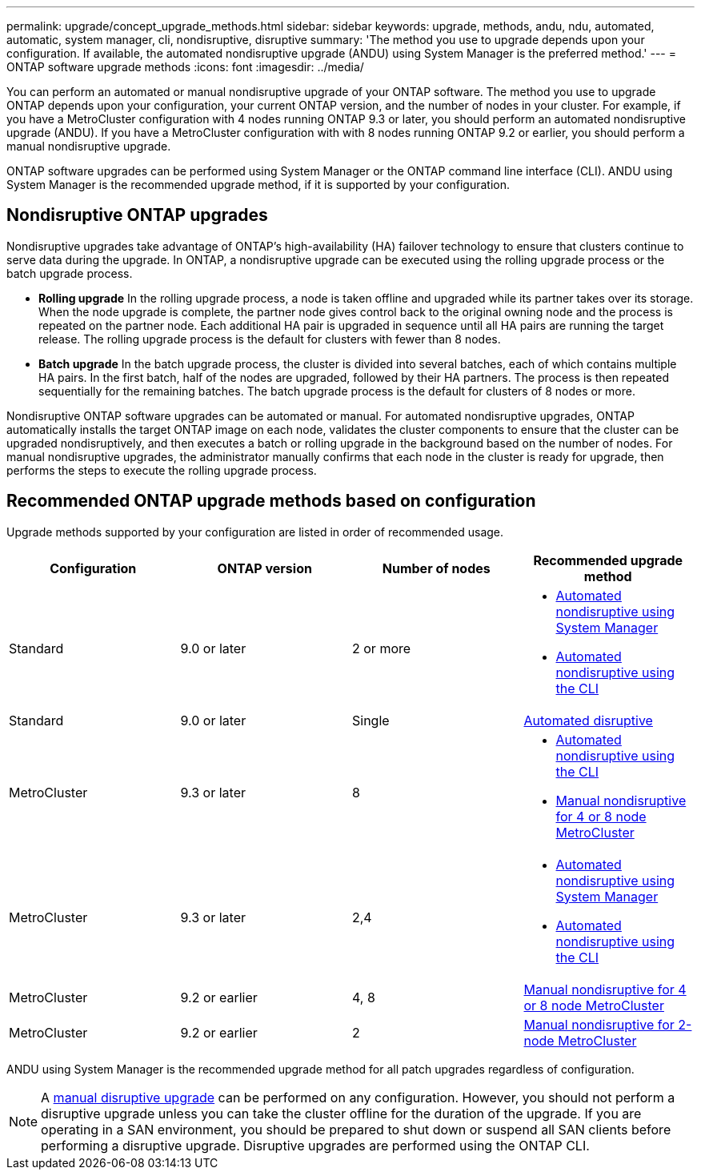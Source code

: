 ---
permalink: upgrade/concept_upgrade_methods.html
sidebar: sidebar
keywords: upgrade, methods, andu, ndu, automated, automatic, system manager, cli, nondisruptive, disruptive
summary: 'The method you use to upgrade depends upon your configuration.  If available, the automated nondisruptive upgrade (ANDU) using System Manager is the preferred method.'
---
= ONTAP software upgrade methods
:icons: font
:imagesdir: ../media/

[.lead]

You can perform an automated or manual nondisruptive upgrade of your ONTAP software.  The method you use to upgrade ONTAP depends upon your configuration, your current ONTAP version, and the number of nodes in your cluster.  For example, if you have a MetroCluster configuration with 4 nodes running ONTAP 9.3 or later, you should perform an automated nondisruptive upgrade (ANDU).  If you have a MetroCluster configuration with with 8 nodes running ONTAP 9.2 or earlier, you should perform a manual nondisruptive upgrade.

ONTAP software upgrades can be performed using System Manager or the ONTAP command line interface (CLI).  ANDU using System Manager is the recommended upgrade method, if it is supported by your configuration.

== Nondisruptive ONTAP upgrades

Nondisruptive upgrades take advantage of ONTAP’s high-availability (HA) failover technology to ensure that clusters continue to serve data during the upgrade.  In ONTAP, a nondisruptive upgrade can be executed using the rolling upgrade process or the batch upgrade process.

* *Rolling upgrade*
In the rolling upgrade process, a node is taken offline and upgraded while its partner takes over its storage. When the node upgrade is complete, the partner node gives control back to the original owning node and the process is repeated on the partner node. Each additional HA pair is upgraded in sequence until all HA pairs are running the target release.  The rolling upgrade process is the default for clusters with fewer than 8 nodes. 

* *Batch upgrade*
In the batch upgrade process, the cluster is divided into several batches, each of which contains multiple HA pairs.  In the first batch, half of the nodes are upgraded, followed by their HA partners. The process is then repeated sequentially for the remaining batches. The batch upgrade process is the default for clusters of 8 nodes or more.

Nondisruptive ONTAP software upgrades can be automated or manual.  For automated nondisruptive upgrades, ONTAP automatically installs the target ONTAP image on each node, validates the cluster components to ensure that the cluster can be upgraded nondisruptively, and then executes a batch or rolling upgrade in the background based on the number of nodes.  For manual nondisruptive upgrades, the administrator manually confirms that each node in the cluster is ready for upgrade, then performs the steps to execute the rolling upgrade process.

== Recommended ONTAP upgrade methods based on configuration

Upgrade methods supported by your configuration are listed in order of recommended usage.

[cols=4,options="header"]
|===
| Configuration
| ONTAP version
| Number of nodes
| Recommended upgrade method


| Standard
| 9.0 or later
| 2 or more
a| * xref:task_upgrade_andu_sm.html[Automated nondisruptive using System Manager]
* xref:task_upgrade_andu_cli.html[Automated nondisruptive using the CLI]


| Standard
| 9.0 or later
| Single
| xref:task_upgrade_disruptive_automated_cli.html[Automated disruptive]

| MetroCluster
| 9.3 or later
| 8
a| * xref:task_upgrade_andu_cli.html[Automated nondisruptive using the CLI]
* xref:task_updating_a_four_or_eight_node_mcc.html[Manual nondisruptive for 4 or 8 node MetroCluster]

| MetroCluster
| 9.3 or later
| 2,4
a| * xref:task_upgrade_andu_sm.html[Automated nondisruptive using System Manager]
* xref:task_upgrade_andu_cli.html[Automated nondisruptive using the CLI]

| MetroCluster
| 9.2 or earlier
| 4, 8
| xref:task_updating_a_four_or_eight_node_mcc.html[Manual nondisruptive for 4 or 8 node MetroCluster]

| MetroCluster
| 9.2 or earlier
| 2
| xref:task_updating_a_two_node_metrocluster_configuration_in_ontap_9_2_and_earlier.html[Manual nondisruptive for 2-node MetroCluster]

|===

ANDU using System Manager is the recommended upgrade method for all patch upgrades regardless of configuration.  

[NOTE]
A xref:task_updating_an_ontap_cluster_disruptively.html[manual disruptive upgrade] can be performed on any configuration.  However, you should not perform a disruptive upgrade unless you can take the cluster offline for the duration of the upgrade. If you are operating in a SAN environment, you should be prepared to shut down or suspend all SAN clients before performing a disruptive upgrade. Disruptive upgrades are performed using the ONTAP CLI.


// 2023 Sept 22, Jira 1327 
// 2023 Aug 30, Jira 1257
// 2022-03-07, BURT 1458608
//2021-12-22, BURT 1447276
